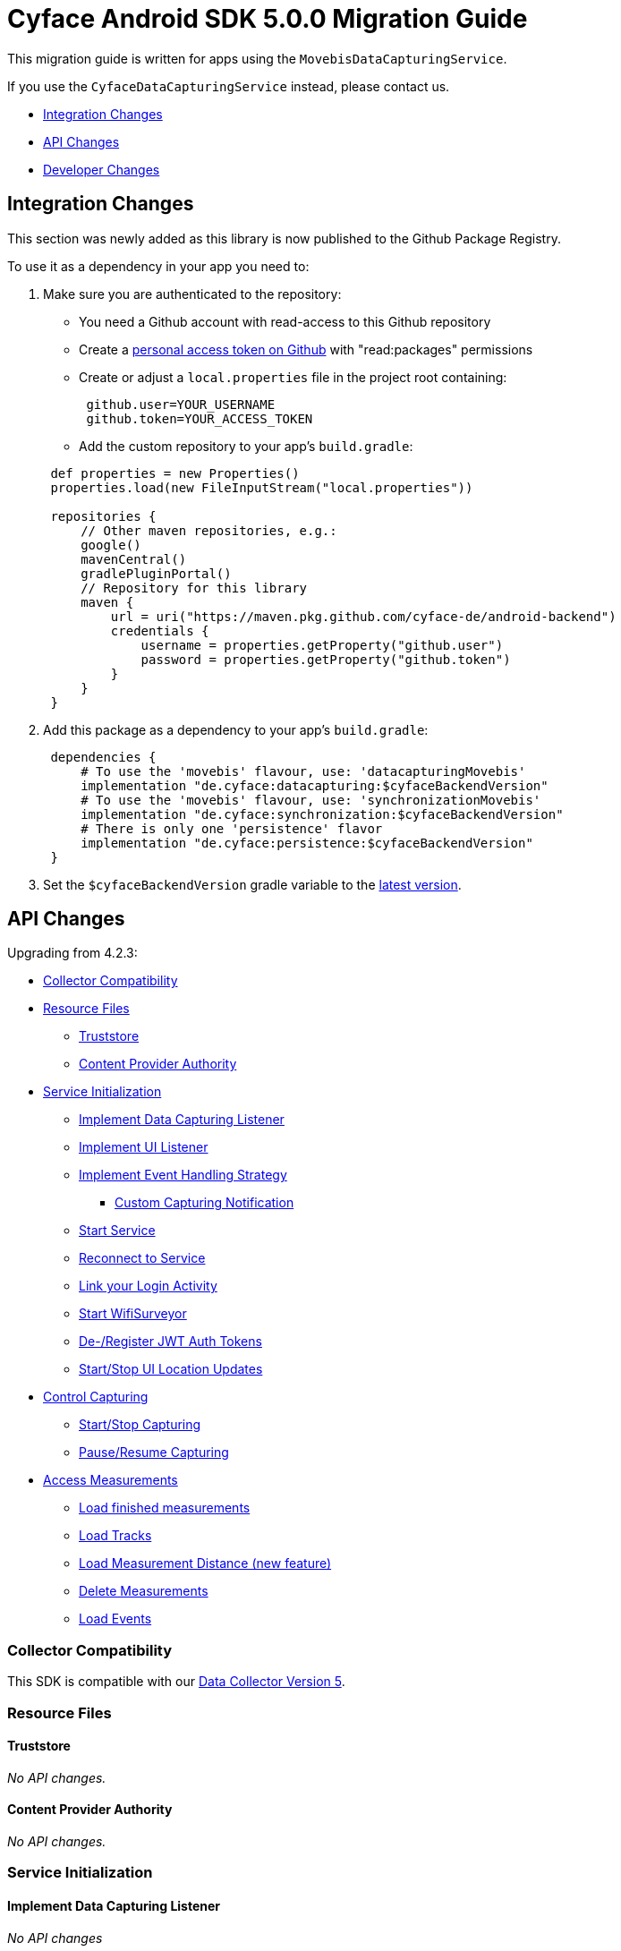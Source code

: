 = Cyface Android SDK 5.0.0 Migration Guide

This migration guide is written for apps using the `MovebisDataCapturingService`.

If you use the `CyfaceDataCapturingService` instead, please contact us.

* <<integration-changes,Integration Changes>>
* <<api-changes,API Changes>>
* <<developer-changes,Developer Changes>>

[[integration-changes]]
== Integration Changes

This section was newly added as this library is now published to the Github Package Registry.

To use it as a dependency in your app you need to:

. Make sure you are authenticated to the repository:
 ** You need a Github account with read-access to this Github repository
 ** Create a https://github.com/settings/tokens[personal access token on Github] with "read:packages" permissions
 ** Create or adjust a `local.properties` file in the project root containing:

+
----
 github.user=YOUR_USERNAME
 github.token=YOUR_ACCESS_TOKEN
----
 ** Add the custom repository to your app's `build.gradle`:

+
----
 def properties = new Properties()
 properties.load(new FileInputStream("local.properties"))

 repositories {
     // Other maven repositories, e.g.:
     google()
     mavenCentral()
     gradlePluginPortal()
     // Repository for this library
     maven {
         url = uri("https://maven.pkg.github.com/cyface-de/android-backend")
         credentials {
             username = properties.getProperty("github.user")
             password = properties.getProperty("github.token")
         }
     }
 }
----
. Add this package as a dependency to your app's `build.gradle`:
+
----
 dependencies {
     # To use the 'movebis' flavour, use: 'datacapturingMovebis'
     implementation "de.cyface:datacapturing:$cyfaceBackendVersion"
     # To use the 'movebis' flavour, use: 'synchronizationMovebis'
     implementation "de.cyface:synchronization:$cyfaceBackendVersion"
     # There is only one 'persistence' flavor
     implementation "de.cyface:persistence:$cyfaceBackendVersion"
 }
----

. Set the `$cyfaceBackendVersion` gradle variable to the https://github.com/cyface-de/android-backend/releases[latest version].

[[api-changes]]
== API Changes

Upgrading from 4.2.3:

* <<collector-compatibility,Collector Compatibility>>
* <<resource-files,Resource Files>>
 ** <<truststore,Truststore>>
 ** <<content-provider-authority,Content Provider Authority>>
* <<service-initialization,Service Initialization>>
 ** <<implement-data-capturing-listener,Implement Data Capturing Listener>>
 ** <<implement-ui-listener,Implement UI Listener>>
 ** <<implement-event-handling-strategy,Implement Event Handling Strategy>>
  *** <<custom-capturing-notification,Custom Capturing Notification>>
 ** <<start-service,Start Service>>
 ** <<reconnect-to-service,Reconnect to Service>>
 ** <<link-your-login-activity,Link your Login Activity>>
 ** <<start-wifisurveyor,Start WifiSurveyor>>
 ** <<de-register-jwt-auth-tokens,De-/Register JWT Auth Tokens>>
 ** <<startstop-ui-location-updates,Start/Stop UI Location Updates>>
* <<control-capturing,Control Capturing>>
 ** <<startstop-capturing,Start/Stop Capturing>>
 ** <<pauseresume-capturing,Pause/Resume Capturing>>
* <<access-measurements,Access Measurements>>
 ** <<load-finished-measurements,Load finished measurements>>
 ** <<load-tracks,Load Tracks>>
 ** <<load-measurement-distance,Load Measurement Distance (new feature)>>
 ** <<delete-measurements,Delete Measurements>>
 ** <<load-events,Load Events>>

=== Collector Compatibility

This SDK is compatible with our https://github.com/cyface-de/data-collector/releases/tag/5.0.0[Data Collector Version 5].

=== Resource Files

==== Truststore

_No API changes._

==== Content Provider Authority

_No API changes._

=== Service Initialization

==== Implement Data Capturing Listener

_No API changes_

==== Implement UI Listener

_No API changes._

==== Implement Event Handling Strategy

_No API changes_

===== Custom Capturing Notification

_No API changes._

==== Start Service

_No API changes._

==== Reconnect to Service

_No API changes._

==== Link your Login Activity

_No API changes._

==== Start WifiSurveyor

_No API changes._

==== De-/Register JWT Auth Tokens

_No API changes._

==== Start/Stop UI Location Updates

_No API changes._

=== Control Capturing

==== Start/Stop Capturing

The class `Vehicle` required in the `MovebisDataCapturingService.start()` method
is renamed to `Modality` as this describes the data collected more precisely.

[source,java]
----
public class DataCapturingButton implements DataCapturingListener {
    public void onClick(View view) {

        // Before
        dataCapturingService.start(Vehicle.BICYCLE, new StartUpFinishedHandler(
                context.getPackageName()) {
            @Override
            public void startUpFinished(final long measurementIdentifier) {
                // Your logic, e.g.:
                setButtonStatus(button, true);
            }
        });
        // Now
        dataCapturingService.start(Modality.BICYCLE, new StartUpFinishedHandler(
                MessageCodes.getServiceStartedActionId(context.getPackageName())) {
            @Override
            public void startUpFinished(final long measurementIdentifier) {
                // Your logic, e.g.:
                setButtonStatus(button, true);
            }
        });

        // Before
        dataCapturingService.stop(new ShutDownFinishedHandler() {
            @Override
            public void shutDownFinished(final long measurementIdentifier) {
                // Your logic, e.g.:
                setButtonStatus(button, false);
                setButtonEnabled(button);
            }
        });
        // Now
        dataCapturingService.stop(new ShutDownFinishedHandler(
                MessageCodes.LOCAL_BROADCAST_SERVICE_STOPPED) {
            @Override
            public void shutDownFinished(final long measurementIdentifier) {
                // Your logic, e.g.:
                setButtonStatus(button, false);
                setButtonEnabled(button);
            }
        });
    }
}
----

==== Pause/Resume Capturing

The method `dataCapturingService.pause(finishedHandler)` now does not throw a `DataCapturingException` anymore.

=== Access Measurements

_No API changes._

==== Load Finished Measurements

_No API changes._

==== Load Tracks

_No API changes._

==== Load Measurement Distance

_No API changes._

==== Delete Measurements

_No API changes._

==== Load Events

The `loadEvents()` method returns a chronologically ordered list of ``Event``s.

These Events log `Measurement` related interactions of the user, e.g.:

Until now there were only:

* EventType.LIFECYCLE_START, EventType.LIFECYCLE_PAUSE, EventType.LIFECYCLE_RESUME, EventType.LIFECYCLE_STOP
whenever a user starts, pauses, resumes or stops the Measurement.

We added the following EventType:

* EventType.MODALITY_TYPE_CHANGE at the start of a Measurement to define the Modality used in the Measurement
and when the user selects a new `Modality` type during an ongoing (or paused) Measurement.
The later is logged when `persistenceLayer.changeModalityType(Modality newModality)` is called with a different Modality than the current one.
* The `Event` class now contains a `getValue()` attribute which contains the `newModality`
in case of a `EventType.MODALITY_TYPE_CHANGE` or else `Null`

[source,java]
----
class measurementControlOrAccessClass {
    void loadEvents() {

        // Still supported:
        // To retrieve all Events of that Measurement
        //noinspection UnusedAssignment
        List<Event> events = persistence.loadEvents(measurementId);

        // Newly added:
        // To retrieve only the Events of a specific EventType
        events = persistence.loadEvents(measurementId, EventType.MODALITY_TYPE_CHANGE);

        //noinspection StatementWithEmptyBody
        if (events.size() > 0 ) {
            // your logic
        }
    }
}
----

[[developer-changes]]
== Developer Changes

This section was newly added and is only relevant for developers of this library.

=== Release a new version

To release a new version:

. Create a new branch following the format `release/x.y.z/PRJ-<Number>_some-optional-explanation`.
Where `x.y.z` is the number of the new version following semantic versioning, `PRJ` is the project this release has been created for, `<Number>` is the issue in the task tracker created for this release.
You may also add an optional human readable explanation.
. Increase version numbers in `build.gradle`.
. Commit and push everything to Github.
. Create Pull Requests to master and dev branches.
. If those Pull Requests are accepted merge them back, but make sure, you are still based on the most recent versions of master and dev.
. Create a tag with the version on the merged master branch and push that tag to the repository.
. Make sure the new version is successfully publish by the https://github.com/cyface-de/android-backend/actions/new[Github Actions] to the https://github.com/cyface-de/android-backend/packages[Github Registry].
. Mark the released version as 'new Release' on https://github.com/cyface-de/data-collector/releases[Github].

In case you need to publish _manually_ to the Github Registry:

. Make sure you are authenticated to the repository:
 ** You need a Github account with write-access to this Github repository
 ** Create a https://github.com/settings/tokens[personal access token on Github] with "write:packages" permissions
 ** Create or adjust a `local.properties` file in the project root containing:

+
----
 github.user=YOUR_USERNAME
 github.token=YOUR_ACCESS_TOKEN
----
. Execute the publish command `./gradlew publishAll`
